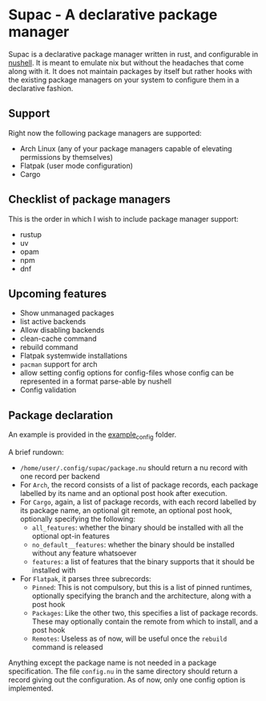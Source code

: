 * Supac - A declarative package manager
:PROPERTIES:
:ID:       45a3a394-d05b-438a-9a5e-06f96e1a87e4
:END:

Supac is a declarative package manager written in rust, and configurable in [[https://github.com/nushell/nushell][nushell]].
It is meant to emulate nix but without the headaches that come along with it. It does
not maintain packages by itself but rather hooks with the existing package managers on your
system to configure them in a declarative fashion.

** Support
:PROPERTIES:
:ID:       2b69be5a-4830-485b-b321-dd27d3b51527
:END:
Right now the following package managers are supported:
- Arch Linux (any of your package managers capable of elevating permissions by themselves)
- Flatpak (user mode configuration)
- Cargo

** Checklist of package managers
:PROPERTIES:
:ID:       2ffaa4f8-c89a-4e24-bb11-e7afb08e2cad
:END:

This is the order in which I wish to include package manager support:

- rustup
- uv
- opam
- npm
- dnf

** Upcoming features
:PROPERTIES:
:ID:       576a42fc-9fe5-411a-9dc8-490b7b31ab26
:END:

- Show unmanaged packages
- list active backends
- Allow disabling backends
- clean-cache command
- rebuild command
- Flatpak systemwide installations
- =pacman= support for arch
- allow setting config options for config-files whose config can be represented in a
  format parse-able by nushell
- Config validation

** Package declaration
:PROPERTIES:
:ID:       c01e5b6d-2456-442a-8f60-33dae3f92698
:END:

An example is provided in the [[./example_config/][example_config]] folder.

A brief rundown:

- ~/home/user/.config/supac/package.nu~ should return a nu record with one record per backend
- For =Arch=, the record consists of a list of package records, each package labelled by its name
  and an optional post hook after execution.
- For =Cargo=, again, a list of package records, with each record labelled by its package name,
  an optional git remote, an optional post hook, optionally specifying the following:
  - =all_features=: whether the binary should be installed with all the optional opt-in features
  - =no_default__features=: whether the binary should be installed without any feature whatsoever
  - =features=: a list of features that the binary supports that it should be installed with
- For =Flatpak=, it parses three subrecords:
  - =Pinned=: This is not compulsory, but this is a list of pinned runtimes, optionally specifying
    the branch and the architecture, along with a post hook
  - =Packages=: Like the other two, this specifies a list of package records. These may optionally
    contain the remote from which to install, and a post hook
  - =Remotes=: Useless as of now, will be useful once the =rebuild= command is released

Anything except the package name is not needed in a package specification. The file ~config.nu~
in the same directory should return a record giving out the configuration. As of now, only one
config option is implemented.
